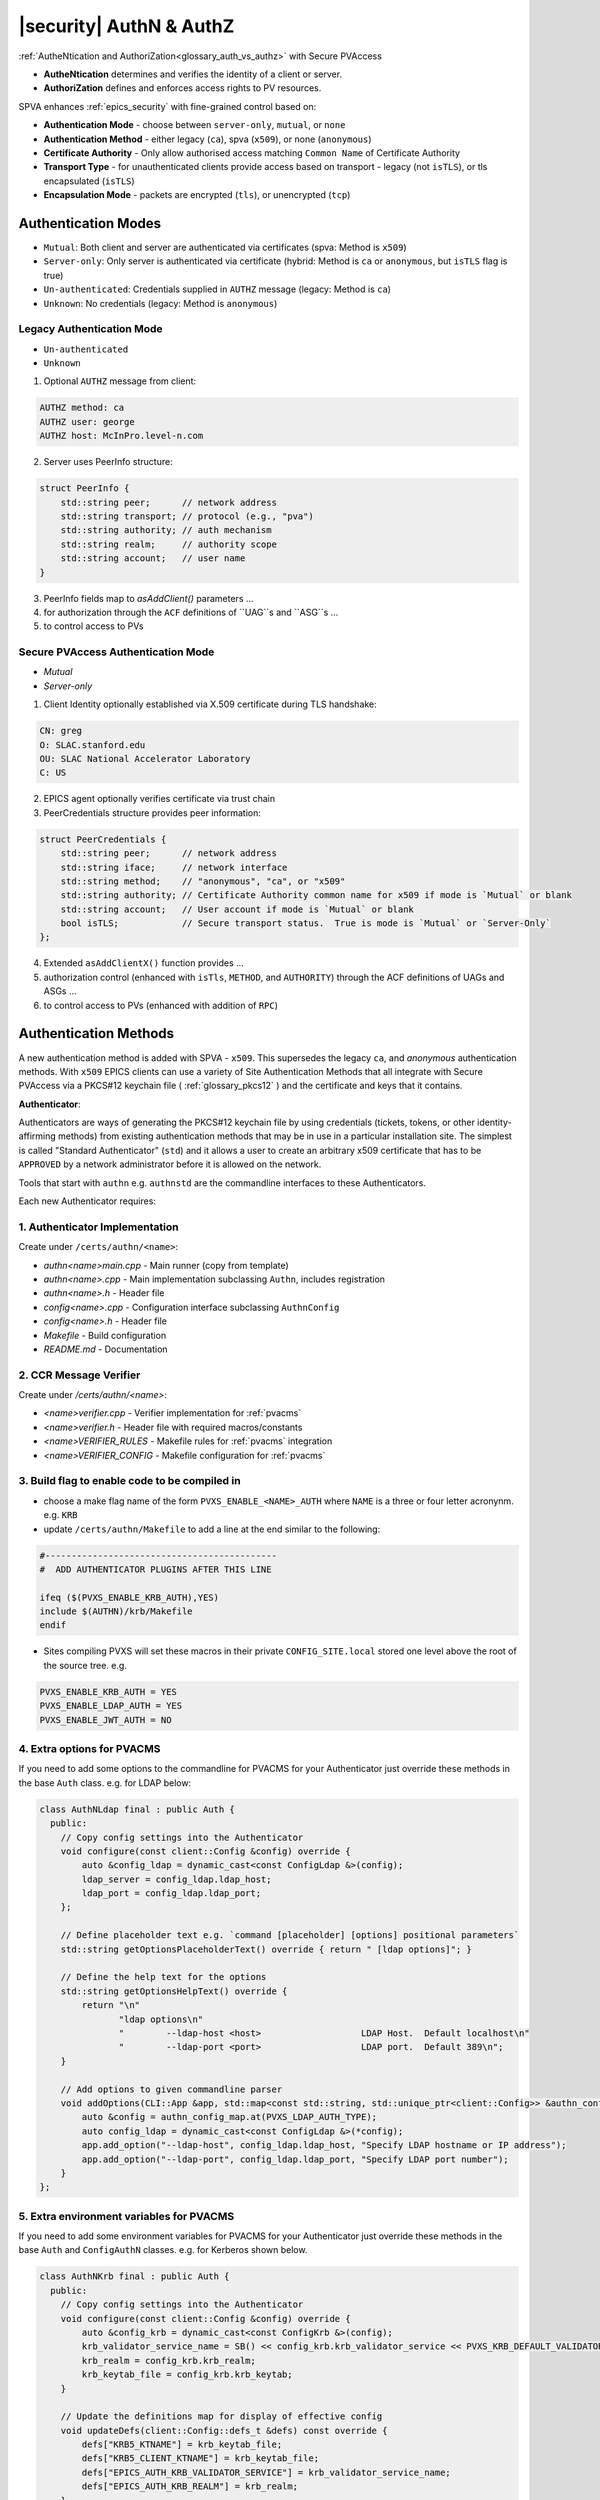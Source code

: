 .. _authn_and_authz:

|security| AuthN & AuthZ
=====================================

:ref:`AutheNtication and AuthoriZation<glossary_auth_vs_authz>` with Secure PVAccess

- **AutheNtication** determines and verifies the identity of a client or server.
- **AuthoriZation** defines and enforces access rights to PV resources.

SPVA enhances :ref:`epics_security` with fine-grained control based on:

- **Authentication Mode** - choose between ``server-only``, ``mutual``, or ``none``
- **Authentication Method** - either legacy (``ca``), spva (``x509``), or none (``anonymous``)
- **Certificate Authority** - Only allow authorised access matching ``Common Name`` of Certificate Authority
- **Transport Type** - for unauthenticated clients provide access based on transport - legacy (not ``isTLS``), or tls encapsulated (``isTLS``)
- **Encapsulation Mode** - packets are encrypted (``tls``),  or unencrypted (``tcp``)

.. _authentication_modes:

Authentication Modes
------------------------

- ``Mutual``: Both client and server are authenticated via certificates (spva: Method is ``x509``)
- ``Server-only``: Only server is authenticated via certificate (hybrid: Method is ``ca`` or ``anonymous``, but ``isTLS`` flag is true)
- ``Un-authenticated``: Credentials supplied in ``AUTHZ`` message (legacy: Method is ``ca``)
- ``Unknown``: No credentials (legacy: Method is ``anonymous``)

.. _determining_identity:

Legacy Authentication Mode
^^^^^^^^^^^^^^^^^^^^^^^^^^^

- ``Un-authenticated``
- ``Unknown``

.. image:: pvaident.png
   :alt: Identity in PVAccess
   :align: center

1. Optional ``AUTHZ`` message from client:

.. code-block:: shell

    AUTHZ method: ca
    AUTHZ user: george
    AUTHZ host: McInPro.level-n.com

2. Server uses PeerInfo structure:

.. code-block:: c++

    struct PeerInfo {
        std::string peer;      // network address
        std::string transport; // protocol (e.g., "pva")
        std::string authority; // auth mechanism
        std::string realm;     // authority scope
        std::string account;   // user name
    }

3. PeerInfo fields map to `asAddClient()` parameters ...
4. for authorization through the ``ACF`` definitions of ``UAG``s and ``ASG``s ...
5. to control access to PVs

Secure PVAccess Authentication Mode
^^^^^^^^^^^^^^^^^^^^^^^^^^^^^^^^^^^^

- `Mutual`
- `Server-only`

.. image:: spvaident.png
   :alt: Identity in Secure PVAccess
   :align: center

1. Client Identity optionally established via X.509 certificate during TLS handshake:

.. code-block:: shell

    CN: greg
    O: SLAC.stanford.edu
    OU: SLAC National Accelerator Laboratory
    C: US

2. EPICS agent optionally verifies certificate via trust chain

3. PeerCredentials structure provides peer information:

.. code-block:: c++

    struct PeerCredentials {
        std::string peer;      // network address
        std::string iface;     // network interface
        std::string method;    // "anonymous", "ca", or "x509"
        std::string authority; // Certificate Authority common name for x509 if mode is `Mutual` or blank
        std::string account;   // User account if mode is `Mutual` or blank
        bool isTLS;            // Secure transport status.  True is mode is `Mutual` or `Server-Only`
    };

4. Extended ``asAddClientX()`` function provides ...
5. authorization control (enhanced with ``isTls``, ``METHOD``, and ``AUTHORITY``) through the ACF definitions of UAGs and ASGs ...
6. to control access to PVs (enhanced with addition of ``RPC``)


.. _site_authentication_methods:

Authentication Methods
-----------------------

A new authentication method is added with SPVA - ``x509``.  This supersedes the legacy ``ca``, and
`anonymous` authentication methods.  With ``x509`` EPICS clients can use a variety of Site Authentication Methods that
all integrate with Secure PVAccess via a PKCS#12 keychain file ( :ref:`glossary_pkcs12` ) and the certificate and keys that it contains.

**Authenticator**:

Authenticators are ways of generating the PKCS#12 keychain file by
using credentials (tickets, tokens, or other identity-affirming methods) from existing authentication methods
that may be in use in a particular installation site.  The simplest is called "Standard Authenticator" (``std``) and it
allows a user to create an arbitrary x509 certificate that has to be ``APPROVED`` by a network administrator before
it is allowed on the network.

Tools that start with ``authn`` e.g. ``authnstd`` are the commandline interfaces to these Authenticators.

Each new Authenticator requires:

1. Authenticator Implementation
^^^^^^^^^^^^^^^^^^^^^^^^^^^^^^^^^^^^^^^^^

Create under ``/certs/authn/<name>``:

- `authn<name>main.cpp` - Main runner (copy from template)
- `authn<name>.cpp` - Main implementation subclassing ``Authn``, includes registration
- `authn<name>.h` - Header file
- `config<name>.cpp` - Configuration interface subclassing ``AuthnConfig``
- `config<name>.h` - Header file
- `Makefile` - Build configuration
- `README.md` - Documentation

2. CCR Message Verifier
^^^^^^^^^^^^^^^^^^^^

Create under `/certs/authn/<name>`:

- `<name>verifier.cpp` - Verifier implementation for :ref:`pvacms`
- `<name>verifier.h` - Header file with required macros/constants
- `<name>VERIFIER_RULES` - Makefile rules for :ref:`pvacms` integration
- `<name>VERIFIER_CONFIG` - Makefile configuration for :ref:`pvacms`

3. Build flag to enable code to be compiled in
^^^^^^^^^^^^^^^^^^^^^^^^^^^^^^^^^^^^^^^^^^^^^^^^

- choose a make flag name of the form ``PVXS_ENABLE_<NAME>_AUTH`` where ``NAME``
  is a three or four letter acronynm. e.g. ``KRB``
- update ``/certs/authn/Makefile`` to add a line at the end similar to the following:

.. code-block:: make

    #--------------------------------------------
    #  ADD AUTHENTICATOR PLUGINS AFTER THIS LINE

    ifeq ($(PVXS_ENABLE_KRB_AUTH),YES)
    include $(AUTHN)/krb/Makefile
    endif

- Sites compiling PVXS will set these macros in their private ``CONFIG_SITE.local`` stored one level above
  the root of the source tree.  e.g.

.. code-block:: make

    PVXS_ENABLE_KRB_AUTH = YES
    PVXS_ENABLE_LDAP_AUTH = YES
    PVXS_ENABLE_JWT_AUTH = NO


4. Extra options for PVACMS
^^^^^^^^^^^^^^^^^^^^^^^^^^^^^^^^^^^^^^^^^^^^^^^^

If you need to add some options to the commandline for PVACMS for your
Authenticator just override these methods in the base ``Auth`` class.  e.g. for LDAP
below:

.. code-block:: c++

    class AuthNLdap final : public Auth {
      public:
        // Copy config settings into the Authenticator
        void configure(const client::Config &config) override {
            auto &config_ldap = dynamic_cast<const ConfigLdap &>(config);
            ldap_server = config_ldap.ldap_host;
            ldap_port = config_ldap.ldap_port;
        };

        // Define placeholder text e.g. `command [placeholder] [options] positional parameters`
        std::string getOptionsPlaceholderText() override { return " [ldap options]"; }

        // Define the help text for the options
        std::string getOptionsHelpText() override {
            return "\n"
                   "ldap options\n"
                   "        --ldap-host <host>                   LDAP Host.  Default localhost\n"
                   "        --ldap-port <port>                   LDAP port.  Default 389\n";
        }

        // Add options to given commandline parser
        void addOptions(CLI::App &app, std::map<const std::string, std::unique_ptr<client::Config>> &authn_config_map) override {
            auto &config = authn_config_map.at(PVXS_LDAP_AUTH_TYPE);
            auto config_ldap = dynamic_cast<const ConfigLdap &>(*config);
            app.add_option("--ldap-host", config_ldap.ldap_host, "Specify LDAP hostname or IP address");
            app.add_option("--ldap-port", config_ldap.ldap_port, "Specify LDAP port number");
        }
    };


5. Extra environment variables for PVACMS
^^^^^^^^^^^^^^^^^^^^^^^^^^^^^^^^^^^^^^^^^^^^^^^^

If you need to add some environment variables for PVACMS for your Authenticator
just override these methods in the base ``Auth`` and ``ConfigAuthN`` classes.
e.g. for Kerberos shown below.

.. code-block:: c++

    class AuthNKrb final : public Auth {
      public:
        // Copy config settings into the Authenticator
        void configure(const client::Config &config) override {
            auto &config_krb = dynamic_cast<const ConfigKrb &>(config);
            krb_validator_service_name = SB() << config_krb.krb_validator_service << PVXS_KRB_DEFAULT_VALIDATOR_CLUSTER_PART << config_krb.krb_realm;
            krb_realm = config_krb.krb_realm;
            krb_keytab_file = config_krb.krb_keytab;
        }

        // Update the definitions map for display of effective config
        void updateDefs(client::Config::defs_t &defs) const override {
            defs["KRB5_KTNAME"] = krb_keytab_file;
            defs["KRB5_CLIENT_KTNAME"] = krb_keytab_file;
            defs["EPICS_AUTH_KRB_VALIDATOR_SERVICE"] = krb_validator_service_name;
            defs["EPICS_AUTH_KRB_REALM"] = krb_realm;
        }

        // Construct a new AuthNKrb, configured from the environment
        void fromEnv(std::unique_ptr<client::Config> &config) override { config.reset(new ConfigKrb(ConfigKrb::fromEnv())); }
    };

    class ConfigKrb final : public ConfigAuthN {
      public:
        ConfigKrb& applyEnv() {
            Config::applyEnv(true, CLIENT);
            return *this;
        }

        // Make a new config containing the base classes environment settings plus any
        // environment variables for this Authenticator
        static ConfigKrb fromEnv() {
            auto config = ConfigKrb{}.applyEnv();
            const auto defs = std::map<std::string, std::string>();
            config.fromAuthEnv(defs);
            config.fromKrbEnv(defs);
            return config;
        }

        void ConfigKrb::fromKrbEnv(const std::map<std::string, std::string>& defs) {
            PickOne pickone{defs, true};

            // KRB5_KTNAME
            // This is the environment variable defined by krb5
            if (pickone({"KRB5_KTNAME", "KRB5_CLIENT_KTNAME"})) {
                krb_keytab = pickone.val;
            }

            // EPICS_AUTH_KRB_REALM
            if (pickone({"EPICS_AUTH_KRB_VALIDATOR_SERVICE"})) {
                krb_validator_service = pickone.val;
            }

            // EPICS_AUTH_KRB_REALM
            if (pickone({"EPICS_AUTH_KRB_REALM"})) {
                krb_realm = pickone.val;
            }
        }
    };


Authenticators
^^^^^^^^^^^^^^^^^^^^^^^^^

.. _pvacms_type_0_auth_methods:

TYPE ``0`` - Basic Credentials
~~~~~~~~~~~~~~~~~~~~~~~

- Uses basic information:

  - CN: Common name

    - Commandline flag: `-n` `--name`
    - Username

  - O: Organisation

    - Commandline flag: `-o` `--organization`
    - Hostname
    - IP address

  - OU: Organisational Unit

    - Commandline flag: `--ou`

  - C: Country

    - Commandline flag: `-c` `--country`
    - Locale (not reliable)
    - Default = "US"

- No verification performed
- Certificates start in ``PENDING_APPROVAL`` state
- Requires administrator approval

.. _pvacms_type_1_auth_methods:

TYPE ``1`` - Independently Verifiable Tokens
~~~~~~~~~~~~~~~~~~~~~~~~~~~~~~~~~~~~

- Tokens verified independently or via endpoint (e.g., JWT)
- Verification methods:

  - Token signature verification
  - Token payload validation
  - Verification endpoint calls

.. _pvacms_type_2_auth_methods:

TYPE ``2`` - Source Verifiable Tokens
~~~~~~~~~~~~~~~~~~~~~~~~~~~~~

- Requires programmatic API integration (e.g., Kerberos)
- Adds verifiable data to :ref:`certificate_creation_request_CCR` message
- :ref:`pvacms` uses method-specific libraries for verification


Common Environment Variables for all Authenticators
^^^^^^^^^^^^^^^^^^^^^^^^^^^^^^^^^^^^^^^^^^^^^^^^^^^^

**Configuration options for Standard Authenticator**

+----------------------+------------------------------------+-----------------------------------------------------------------------+
| Name                 | Keys and Values                    | Description                                                           |
+======================+====================================+=======================================================================+
|| EPICS_PVA_AUTH      || {name to use}                     || Name to use in new certificates                                      |
|| _NAME               || e.g. ``archiver``                 ||                                                                      |
+----------------------+  e.g. ``IOC1``                     ||                                                                      |
|| EPICS_PVAS_AUTH     || e.g. ``greg``                     ||                                                                      |
|| _NAME               ||                                   ||                                                                      |
+----------------------+------------------------------------+-----------------------------------------------------------------------+
|| EPICS_PVA_AUTH      || {organization to use}             || Organization to use in new certificates                              |
|| _ORGANIZATION       || e.g. ``site.epics.org``           ||                                                                      |
+----------------------+  e.g. ``SLAC.STANFORD.EDU``        ||                                                                      |
|| EPICS_PVAS_AUTH     || e.g. ``KLYS:LI01:101``            ||                                                                      |
|| _ORGANIZATION       || e.g. ``centos07``                 ||                                                                      |
+----------------------+------------------------------------+-----------------------------------------------------------------------+
|| EPICS_PVA_AUTH_     || {organization unit to use}        || Organization Unit to use in new certificates                         |
|| ORGANIZATIONAL_UNIT || e.g. ``data center``              ||                                                                      |
+----------------------+  e.g. ``ops``                      ||                                                                      |
|| EPICS_PVAS_AUTH_    || e.g. ``prod``                     ||                                                                      |
|| ORGANIZATIONAL_UNIT || e.g. ``remote``                   ||                                                                      |
+----------------------+------------------------------------+-----------------------------------------------------------------------+
|| EPICS_PVA_AUTH      || {country to use}                  || Country to use in new certificates.                                  |
|| _COUNTRY            || e.g. ``US``                       || Must be a two digit country code                                     |
+----------------------+  e.g. ``CA``                       ||                                                                      |
|| EPICS_PVAS_AUTH     ||                                   ||                                                                      |
|| _COUNTRY            ||                                   ||                                                                      |
+----------------------+------------------------------------+-----------------------------------------------------------------------+

Included Reference Authenticators
^^^^^^^^^^^^^^^^^^^^^^^^^^^^^^^^^^^^^^^^

Though it is recommended that you create your own site-specific Authenticators PVXS provides four reference implementations:

- ``authnstd`` : Standard Authenticator - Uses explicitly specified and unverified credentials
- ``authnkrb`` : Kerberos Authenticator - Kerberos credentials verified by the KDC
- ``authnldap``: LDAP Authenticator     - Login to LDAP directory to establish identity
- ``authnjwt`` : JWT Authenticator      - JWT tokens obtained by OAuth and verified against the token issuer for a temporary in-session certificate

authstd Configuration and Usage
~~~~~~~~~~~~~~~~~~~~~~~~~~~~~~~~

This Authenticator is used for explicitly specified and unverified credentials.
It can be used to create a certificate with a username and hostname.

- `CN` field in the certificate will be the logged in username

  - unless the `-n` `--name` commandline option is set
  - unless the `EPICS_PVA_AUTH_NAME`, `EPICS_PVAS_AUTH_NAME` environment variable is set

- `O` field in the certificate will be the hostname or ip address

  - unless the `-o` `--organization`  commandline option is set
  - unless the `EPICS_PVA_AUTH_ORGANIZATION`, `EPICS_PVAS_AUTH_ORGANIZATION` environment variable is set

- `OU` field in the certificate will not be set

  - unless the `--ou`  commandline option is set
  - unless the `EPICS_PVA_AUTH_ORGANIZATIONAL_UNIT`, `EPICS_PVAS_AUTH_ORGANIZATIONAL_UNIT` environment variable is set

- `C` field in the certificate will be set to the local country code

  - unless the `-c` `--country`  commandline option is set
  - unless the `EPICS_PVA_AUTH_COUNTRY`, `EPICS_PVAS_AUTH_COUNTRY` environment variable is set

**usage**

Uses the standard ``EPICS_PVA_TLS_<name>`` environment variables to determine the keychain,
and password file locations.

.. code-block:: shell

    authnstd - Secure PVAccess Standard Authenticator

    Generates client, server, or hybrid certificates based on the Standard Authenticator.
    Uses specified parameters to create certificates that require administrator APPROVAL before becoming VALID.

    usage:
      authnstd [options]                          Create certificate in PENDING_APPROVAL state
      authnstd (-h | --help)                      Show this help message and exit
      authnstd (-V | --version)                   Print version and exit

    options:
      (-u | --cert-usage) <usage>                Specify the certificate usage.  client|server|hybrid.  Default `client`
      (-n | --name) <name>                       Specify common name of the certificate. Default <logged-in-username>
      (-o | --organization) <organization>       Specify organisation name for the certificate. Default <hostname>
            --ou <org-unit>                      Specify organisational unit for the certificate. Default <blank>
      (-c | --country) <country>                 Specify country for the certificate. Default locale setting if detectable otherwise `US`
      (-t | --time) <minutes>                    Duration of the certificate in minutes
      (-D | --daemon)                            Start a daemon that re-requests a certificate on expiration`
            --add-config-uri                     Add a config uri to the generated certificate
            --config-uri-base <config_uri_base>  Specifies the config URI base to add to a certificate.  Default `CERT:CONFIG`
            --force                              Force overwrite if certificate exists
      (-a | --trust-anchor)                      Download Trust Anchor into keychain file.  Do not create a certificate
      (-s | --no-status)                         Request that status checking not be required for this certificate
      (-v | --verbose)                           Verbose mode
      (-d | --debug)                             Debug mode



**Environment Variables for authnstd**

+----------------------+------------------------------------+-----------------------------------------------------------------------+
| Name                 | Keys and Values                    | Description                                                           |
+======================+====================================+=======================================================================+
|| EPICS_AUTH_         || <number of minutes>               || Amount of minutes before the certificate expires.                    |
|| _CERT_VALIDITY_MINS || e.g. ``525960`` for 1 year        ||                                                                      |
+----------------------+------------------------------------+-----------------------------------------------------------------------+

**Examples**

.. code-block:: shell

    # create a client certificate for greg@slac.stanford.edu
    authnstd -u client -n greg -o slac.stanford.edu

.. code-block:: shell

    # create a server certificate for IOC1
    authnstd -u server -n IOC1 -o "KLI:LI01:10" --ou "FACET"

.. code-block:: shell

    # create a client certificate for current user with no status monitoring
    authnstd --no-status


.. code-block:: shell

    # create a hybrid certificate for gateway1
    authnstd -u hybrid -n gateway1 -o bridge.ornl.gov --ou "Networking"


.. code-block:: shell

    # Download the Trust Anchor into your keychain file for server-only authenticated connections
    authnstd --trust-anchor


authkrb Configuration and Usage
~~~~~~~~~~~~~~~~~~~~~~~~~~~~~

This Authenticator is a TYPE ``2`` Authenticator.
It can be used to create a certificate from a Kerberos ticket.

A user will need to have a Kerberos ticket to use this Authenticator typically
using the ``kinit`` command.

.. code-block:: shell

    kinit -l 24h greg@SLAC.STANFORD.EDU

- `CN` field in the certificate will be kerberos username
- `O` field in the certificate will be the kerberos realm
- `OU` field in the certificate will not be set
- `C` field in the certificate will be set to the local country code


**usage**

Uses the standard ``EPICS_PVA_TLS_<name>`` environment variables to determine the keychain,
and password file locations.

.. code-block:: shell

    authnkrb - Secure PVAccess Kerberos Authenticator

    Generates client, server, or hybrid certificates based on the kerberos Authenticator.
    Uses current kerberos ticket to create certificates with the same validity as the ticket.

    usage:
      authnkrb [options]                         Create certificate
      authnkrb (-h | --help)                     Show this help message and exit
      authnkrb (-V | --version)                  Print version and exit

    options:
      (-u | --cert-usage) <usage>                Specify the certificate usage.  client|server|hybrid.  Default `client`
            --krb-validator <service-name>       Specify kerberos validator name.  Default `pvacms`
            --krb-realm <krb-realm>              Specify the kerberos realm.  If not specified we'll take it from the ticket
      (-D | --daemon)                            Start a daemon that re-requests a certificate on expiration`
            --add-config-uri                     Add a config uri to the generated certificate
            --config-uri-base <config_uri_base>  Specifies the config URI base to add to a certificate.  Default `CERT:CONFIG`
            --force                              Force overwrite if certificate exists
      (-s | --no-status)                         Request that status checking not be required for this certificate
      (-v | --verbose)                           Verbose mode
      (-d | --debug)                             Debug mode

**Extra options that are available in PVACMS**

.. code-block:: shell

    usage:
      pvacms [kerberos options]                  Run PVACMS.  Interrupt to quit

    kerberos options
            --krb-keytab <keytab file>           kerberos keytab file for non-interactive login`
            --krb-realm <realm>                  kerberos realm.  Default `EPICS.ORG`
            --krb-validator <validator-service>  pvacms kerberos service name.  Default `pvacms`

**Environment Variables for PVACMS AuthnKRB Verifier**

The environment variables and parameters in the following table configure the Kerberos
Credentials Verifier for :ref:`pvacms` at runtime.

+----------------------+---------------------+--------------------------+----------------------+--------------------------------------+-----------------------------------------------------------------------+
| Env. *authnkrb*      | Env. *pvacms*       | Params. *authkrb*        | Params. *pvacms*     | Keys and Values                      | Description                                                           |
+======================+=====================+==========================+======================+======================================+=======================================================================+
||                     || KRB5_KTNAME        ||                         || ``--krb-keytab``    || {string location of keytab file}    || This is the keytab file shared with :ref:`pvacms` by the KDC so      |
||                     ||                    ||                         ||                     || e.g. ``/etc/security/keytab``       || that it can verify kerberos tickets                                  |
||                     +---------------------+|                         ||                     ||                                     ||                                                                      |
||                     || KRB5_CLIENT_KTNAME ||                         ||                     ||                                     ||                                                                      |
||                     ||                    ||                         ||                     ||                                     ||                                                                      |
+----------------------+---------------------+--------------------------+----------------------+--------------------------------------+-----------------------------------------------------------------------+
|| EPICS_AUTH_KRB_VALIDATOR_SERVICE          || ``--krb-validator``                            || {this is validator service name}    || The name of the service user created in the KDC that the pvacms      |
||                                           ||                                                || e.g. ``pvacms``                     || service will log in as.  `/cluster@{realm}` will be added            |
+--------------------------------------------+-------------------------------------------------+--------------------------------------+-----------------------------------------------------------------------+
|| EPICS_AUTH_KRB_REALM                      || ``--krb-realm``                                || e.g. ``EPICS.ORG``                  || Kerberos REALM to authenticate against                               |
+--------------------------------------------+-------------------------------------------------+--------------------------------------+-----------------------------------------------------------------------+

**Setup of Kerberos in Docker Container for testing**

In the source code under /examples/docker/spva_krb you'll find a Dockerfile and supporting resources for creating an environment
that contains a working kerberos KDC with the following characteristics:

- users (both unix and kerberos principals)

  - pvacms - service principal with private keytab file for authentication in ~/.config/pva/1.3/pvacms.keytab
  - admin - principal with password "secret" (includes a configured PVACMS administrator certificate)
  - softioc - service principal with password "secret"
  - client - principal with password "secret"

- services

  - KDC
  - kadmin Daemon
  - PVACMS


authldap Configuration and Usage
~~~~~~~~~~~~~~~~~~~~~~~~~~~~~

This Authenticator is a TYPE ``2`` Authenticator.
It can be used to create a certificate by logging in to the LDAP directory service.

A user will be prompted to log in to the LDAP directory service to verify their identity.

- `CN` field in the certificate will be LDAP username
- `O` field in the certificate will be the LDAP domain parts concatenated with "."
- `OU` field in the certificate will not be set
- `C` field in the certificate will be set to the local country code


**usage**

Uses the standard ``EPICS_PVA_TLS_<name>`` environment variables to determine the keychain,
and password file locations.

.. code-block:: shell

    authnldap - Secure PVAccess LDAP Authenticator

    Generates client, server, or hybrid certificates based on the LDAP credentials.

    usage:
      authnldap [options]                        Create certificate in PENDING_APPROVAL state
      authnldap (-h | --help)                    Show this help message and exit
      authnldap (-V | --version)                 Print version and exit

    options:
      (-u | --cert-usage) <usage>                Specify the certificate usage.  client|server|hybrid.  Default `client`
      (-n | --name) <name>                       Specify LDAP username for common name in the certificate.
                                                 e.g. name ==> LDAP: uid=name, ou=People ==> Cert: CN=name
                                                 Default <logged-in-username>
      (-o | --organization) <organization>       Specify LDAP org for organization in the certificate.
                                                 e.g. epics.org ==> LDAP: dc=epics, dc=org ==> Cert: O=epics.org
                                                 Default <hostname>
      (-p | --password) <name>                   Specify LDAP password. If not specified will prompt for password
            --ldap-host <hostname>               LDAP server host
            --ldap-port <port>                   LDAP serever port
      (-D | --daemon)                            Start a daemon that re-requests a certificate on expiration`
            --add-config-uri                     Add a config uri to the generated certificate
            --config-uri-base <config_uri_base>  Specifies the config URI base to add to a certificate.  Default `CERT:CONFIG`
            --force                              Force overwrite if certificate exists
      (-s | --no-status)                         Request that status checking not be required for this certificate
      (-v | --verbose)                           Verbose mode
      (-d | --debug)                             Debug mode


**Extra options that are available in PVACMS**

.. code-block:: shell

    usage:
      pvacms [ldap options]                      Run PVACMS.  Interrupt to quit

    ldap options
            --ldap-host <host>                   LDAP Host.  Default localhost
            --ldap-port <port>                   LDAP port.  Default 389


**Environment Variables for authnldap and PVACMS AuthnLDAP Verifier**

The environment variables and parameters in the following table configure the authnldap client and
LDAP Credentials Verifier for :ref:`pvacms` at runtime.

+--------------------+--------------------------+--------------------------+--------------------------+---------------------------------------+------------------------------------------------------------+
| Env. *authnldap*   | Env. *pvacms*            | Params. *authldap*       | Params. *pvacms*         | Keys and Values                       | Description                                                |
+====================+==========================+==========================+==========================+=======================================+============================================================+
|| EPICS_AUTH_LDAP   ||                         ||                         ||                         || {location of password file}          || file containing password for the given LDAP user account  |
|| _ACCOUNT_PWD_FILE ||                         ||                         ||                         || e.g. ``~/.config/ldap.pass/``        ||                                                           |
+--------------------+--------------------------+--------------------------+--------------------------+---------------------------------------+------------------------------------------------------------+
||                   ||                         || ``-p``                  ||                         || {LDAP account password}              || password for the given LDAP user account                  |
||                   ||                         || ``--password``          ||                         || e.g. ``secret``                      ||                                                           |
+--------------------+--------------------------+--------------------------+--------------------------+---------------------------------------+------------------------------------------------------------+
|| EPICS_AUTH_LDAP_HOST                         ||                                                    || {hostname of LDAP server}            || Trusted hostname of the LDAP server                       |
||                                              || ``--ldap-host``                                    || e.g. ``ldap.stanford.edu``           ||                                                           |
+-----------------------------------------------+-----------------------------------------------------+---------------------------------------+------------------------------------------------------------+
|| EPICS_AUTH_LDAP_PORT                         ||                                                    || <port_number>                        || LDAP server port number. Default is 389                   |
||                                              || ``--ldap-port``                                    || e.g. ``389``                         ||                                                           |
+-----------------------------------------------+-----------------------------------------------------+---------------------------------------+------------------------------------------------------------+


authjwt Configuration and Usage
~~~~~~~~~~~~~~~~~~~~~~~~~~~~~

This Authenticator is a TYPE ``1`` Authenticator.
It can be used to create a certificate from a JWT token.

The daemon will create a rest service that will allow posting of JWT tokens
and create a certificate based on the token's credentials.

Verification of the JWT token is performed by :ref:`pvacms` before exchanging for a certificate.

**JWT Token Post Request**
A web application, python script, java application, etc. can post a JWT token to the authentication daemon
whenever it gets a new token from an authentication service.   The authentication daemon will send
a :ref:`certificate_creation_request_CCR` to :ref:`pvacms` to create a certificate based on the JWT token.  :ref:`pvacms` will verify the token based
on the configuration of the authnjwt verifier.

You could test this by posting a JWT token to the authentication daemon as follows:

.. code-block:: shell

    authnjwt -D &

    curl -X POST http://localhost:8080 \
    -H "Content-Type: application/json" \
    -H "Authorization: Bearer YOUR_JWT_TOKEN_HERE"

.. note::

    No body is sent in this POST request.

- `CN` field in the certificate will be the username from the JWT token
- `O` field in the certificate will be the issuer from the JWT token
- `OU` field in the certificate will not be set
- `C` field in the certificate will be set to the local country code


**usage**

Uses the standard ``EPICS_PVA_TLS_<name>`` environment variables to determine the keychain,
and password file locations.

.. code-block:: shell

    authnjwt <opts>

    Options:
    -h show help
    -v verbose output
    -t {client | server}     Client or server certificate certificate type
    -C                       Create a certificate and exit
    -D                       Start authentication daemon web service to receive
                            JWT tokens and create certificates.

**Environment Variables for PVACMS AuthnJWT Verifier**

The environment variables in the following table configure the JWT
Credentials Verifier for :ref:`pvacms` at runtime.

+---------------------+---------------------------------------------------+-------------------------------------------------------------------------------------+
| Name                | Keys and Values                                   | Description                                                                         |
+=====================+===================================================+=====================================================================================+
|| EPICS_AUTH_JWT     || {string format for verification request payload} || Used to create the verification request payload by substituting the #token#        |
|| _REQUEST_FORMAT    || e.g. ``{ "token": "#token#" }``                  || for the token value, and #kid# for the key id. This is used when the               |
||                    || e.g. ``#token#``                                 || verification server requires a formatted payload for the verification request.     |
+---------------------+---------------------------------------------------+-------------------------------------------------------------------------------------+
|| EPICS_AUTH_JWT     || {string format for verification response value}  || A pattern string that we can use to decode the response from a verification        |
|| _RESPONSE_FORMAT   ||                                                  || endpoint if the response is formatted text. All white space is removed in the      |
||                    ||                                                  || given string and in the response. Then all the text prior to #response# is matched |
||                    ||                                                  || and removed from the response and all the text after the response is likewise      |
||                    ||                                                  || removed, what remains is the response value. An asterisk in the string matches     |
||                    ||                                                  || any sequence of characters in the response. It is converted to lowercase and       |
||                    ||                                                  || interpreted as valid if it equals valid, ok, true, t, yes, y, or 1.                |
+---------------------+---------------------------------------------------+-------------------------------------------------------------------------------------+
|| EPICS_AUTH_JWT     || {uri of JWT validation endpoint}                 || Trusted URI of the validation endpoint – the substring that starts the URI         |
|| _TRUSTED_URI       ||                                                  || including the http://, https:// and port number.                                   |
+---------------------+---------------------------------------------------+-------------------------------------------------------------------------------------+
|| EPICS_AUTH_JWT_USE || case insensitive: ``YES``, ``TRUE``, or ``1``    || If set this tells :ref:`pvacms` that when it receives a 200 HTTP-response from     |
|| _RESPONSE_CODE     ||                                                  || the HTTP request then the token is valid, and invalid for any other response code. |
+---------------------+---------------------------------------------------+-------------------------------------------------------------------------------------+
|| EPICS_AUTH_JWT     || {``POST`` (default) or ``GET``}                  || This determines whether the endpoint will be called with HTTP GET or POST.         |
|| _REQUEST_METHOD    ||                                                  ||                                                                                    |
+---------------------+---------------------------------------------------+-------------------------------------------------------------------------------------+


.. _epics_security:

EPICS Security
--------------

New AUTHORIZATION mechanisms integrate with EPICS Security through four access control mechanisms:

METHOD
^^^^^^

Defines access permissions based on Authenticator:

- ``x509``: Certificate-based authentication
- ``ca``: Legacy PVAccess AUTHZ with user-specified account
- ``anonymous``: Access without specified name

AUTHORITY
^^^^^^^^^

Defines access permissions based on certificate authority:

- Uses name from ``CN`` field of certificate authority certificate's subject
- Only applicable for X.509 certificate authentication

RPC Permission
^^^^^^^^^^^^^^^

New rule permission for RPC message access control:

- Supplements existing ``NONE``, ``READ`` (`GET`), and ``WRITE`` (`PUT`)
- Controls access to `RPC` PVAccess messages

ISTLS Option
^^^^^^^^^^^^^

New rule option for TLS-based access control:

- Requires server connection with trusted Certificate Authority-signed certificate
- Enables READ access restriction to certified PVs only

.. _access_control_file_ACF:

Access Control File (ACF)
^^^^^^^^^^^^^^^^^^^^^^^^^

Example ACF showing new security features:

.. code-block:: text

    UAG(bar) {boss}
    UAG(foo) {testing}
    UAG(ops) {geek}

    ASG(DEFAULT) {
        RULE(0,NONE,NOTRAPWRITE)
    }

    ASG(ro) {
        RULE(0,NONE,NOTRAPWRITE)
        RULE(1,READ,ISTLS) {
            UAG(foo,ops)
            METHOD("ca")
        }
    }

    ASG(rw) {
        RULE(0,NONE,NOTRAPWRITE)
        RULE(1,WRITE,TRAPWRITE) {
            UAG(foo)
            METHOD("x509")
            AUTHORITY("EPICS Root Certificate Authority")
        }
    }

    ASG(rwx) {
        RULE(0,NONE,NOTRAPWRITE)
        RULE(1,RPC,NOTRAPWRITE) {
            UAG(bar)
            METHOD("x509")
            AUTHORITY("EPICS Root Certificate Authority","ORNL Org Certificate Authority")
        }
    }

.. _new_epics_yaml_acf_file_format:

EPICS YAML ACF Format
^^^^^^^^^^^^^^^^^^^

Alternative YAML format for improved readability:

.. code-block:: yaml

    # EPICS YAML
    version: 1.0

    uags:
      - name: bar
        users:
          - boss
      - name: foo
        users:
          - testing
      - name: ops
        users:
          - geek

    asgs:
      - name: ro
        rules:
          - level: 0
            access: NONE
            trapwrite: false
          - level: 1
            access: READ
            isTLS: true
            uags:
              - foo
              - ops
            methods:
              - ca

      - name: rw
        rules:
          - level: 0
            access: NONE
            trapwrite: false
          - level: 1
            access: WRITE
            trapwrite: true
            uags:
              - foo
            methods:
              - x509
            authorities:
              - SLAC Certificate Authority

      - name: rwx
        rules:
          - level: 0
            access: NONE
            trapwrite: false
          - level: 1
            access: RPC
            trapwrite: true
            uags:
              - bar
            methods:
              - x509
            authorities:
              - SLAC Certificate Authority
              - ORNL Org Certificate Authority


